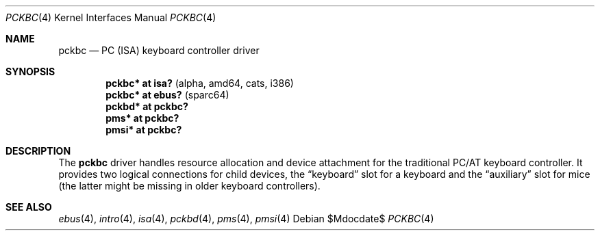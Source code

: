 .\" $OpenBSD: src/share/man/man4/pckbc.4,v 1.14 2007/05/31 19:19:51 jmc Exp $
.\" $NetBSD: pckbc.4,v 1.2 2000/06/16 06:42:31 augustss Exp $
.\"
.\" Copyright (c) 1999
.\" 	Matthias Drochner.  All rights reserved.
.\"
.\" Redistribution and use in source and binary forms, with or without
.\" modification, are permitted provided that the following conditions
.\" are met:
.\" 1. Redistributions of source code must retain the above copyright
.\"    notice, this list of conditions and the following disclaimer.
.\" 2. Redistributions in binary form must reproduce the above copyright
.\"    notice, this list of conditions and the following disclaimer in the
.\"    documentation and/or other materials provided with the distribution.
.\"
.\" THIS SOFTWARE IS PROVIDED BY THE AUTHOR AND CONTRIBUTORS ``AS IS'' AND
.\" ANY EXPRESS OR IMPLIED WARRANTIES, INCLUDING, BUT NOT LIMITED TO, THE
.\" IMPLIED WARRANTIES OF MERCHANTABILITY AND FITNESS FOR A PARTICULAR PURPOSE
.\" ARE DISCLAIMED.  IN NO EVENT SHALL THE AUTHOR OR CONTRIBUTORS BE LIABLE
.\" FOR ANY DIRECT, INDIRECT, INCIDENTAL, SPECIAL, EXEMPLARY, OR CONSEQUENTIAL
.\" DAMAGES (INCLUDING, BUT NOT LIMITED TO, PROCUREMENT OF SUBSTITUTE GOODS
.\" OR SERVICES; LOSS OF USE, DATA, OR PROFITS; OR BUSINESS INTERRUPTION)
.\" HOWEVER CAUSED AND ON ANY THEORY OF LIABILITY, WHETHER IN CONTRACT, STRICT
.\" LIABILITY, OR TORT (INCLUDING NEGLIGENCE OR OTHERWISE) ARISING IN ANY WAY
.\" OUT OF THE USE OF THIS SOFTWARE, EVEN IF ADVISED OF THE POSSIBILITY OF
.\" SUCH DAMAGE.
.\"
.Dd $Mdocdate$
.Dt PCKBC 4
.Os
.Sh NAME
.Nm pckbc
.Nd PC (ISA) keyboard controller driver
.Sh SYNOPSIS
.Cd "pckbc* at isa?          " Pq "alpha, amd64, cats, i386"
.Cd "pckbc* at ebus?         " Pq "sparc64"
.Cd "pckbd* at pckbc?"
.Cd "pms*   at pckbc?"
.Cd "pmsi*  at pckbc?"
.Sh DESCRIPTION
The
.Nm
driver handles resource allocation and device attachment for the
traditional PC/AT keyboard controller.
It provides two logical connections for child devices, the
.Dq keyboard
slot for a keyboard and the
.Dq auxiliary
slot for mice (the latter might be missing in older keyboard controllers).
.\" .Pp
.\" The optional
.\" .Dq slot
.\" locator argument can be used to force unusual connections of devices to
.\" logical slots.
.\" This feature is for experimentation only, it will not be
.\" useful in normal operation.
.Sh SEE ALSO
.Xr ebus 4 ,
.Xr intro 4 ,
.Xr isa 4 ,
.Xr pckbd 4 ,
.Xr pms 4 ,
.Xr pmsi 4
